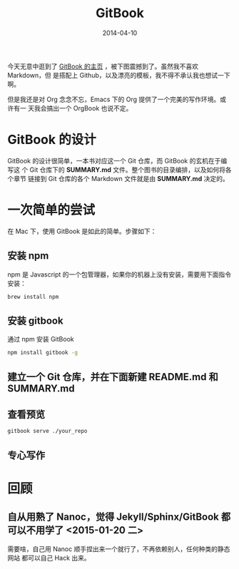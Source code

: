 #+TITLE: GitBook
#+DATE: 2014-04-10
#+KEYWORDS: SSG, CMS, Git

今天无意中逛到了 [[http://www.gitbook.io/][GitBook 的主页]] ，被下图震撼到了。虽然我不喜欢 Markdown，但
是搭配上 Github，以及漂亮的模板，我不得不承认我也想试一下啊。
[[../static/imgs/gitbook/1.png]]

但是我还是对 Org 念念不忘，Emacs 下的 Org 提供了一个完美的写作环境。或许有一
天我会搞出一个 OrgBook 也说不定。

* GitBook 的设计
GitBook 的设计很简单，一本书对应这一个 Git 仓库，而 GitBook 的玄机在于编写这
个 Git 仓库下的 *SUMMARY.md* 文件。整个图书的目录编排，以及如何将各个章节
链接到 Git 仓库的各个 Markdown 文件就是由 *SUMMARY.md* 决定的。

* 一次简单的尝试
在 Mac 下，使用 GitBook 是如此的简单。步骤如下：
** 安装 npm
npm 是 Javascript 的一个包管理器，如果你的机器上没有安装，需要用下面指令安装：
#+BEGIN_SRC sh
brew install npm
#+END_SRC

** 安装 gitbook
通过 npm 安装 GitBook
#+BEGIN_SRC sh
npm install gitbook -g
#+END_SRC

** 建立一个 Git 仓库，并在下面新建 README.md 和 SUMMARY.md
** 查看预览
#+BEGIN_SRC sh
gitbook serve ./your_repo
#+END_SRC

** 专心写作

* 回顾
** 自从用熟了 Nanoc，觉得 Jekyll/Sphinx/GitBook 都可以不用学了 <2015-01-20 二>
需要啥，自己用 Nanoc 顺手捏出来一个就行了，不再依赖别人，任何种类的静态网站
都可以自己 Hack 出来。
